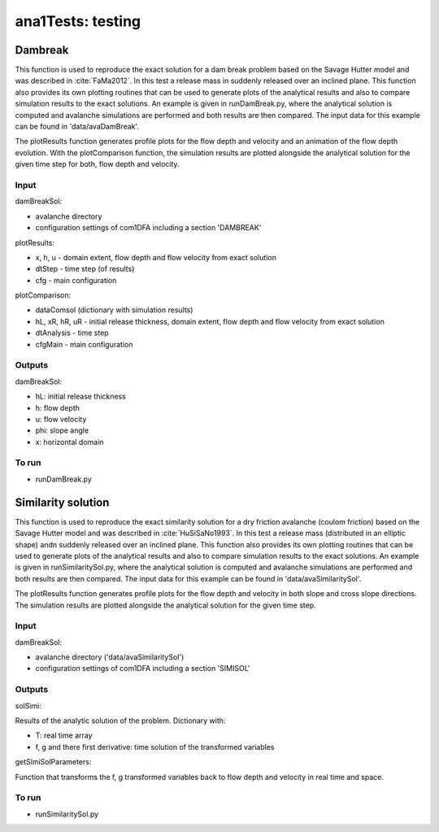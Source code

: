 ##################################
ana1Tests: testing
##################################



Dambreak
=========

This function is used to reproduce the exact solution for a dam break problem based on the Savage Hutter model and was described in :cite:`FaMa2012`.
In this test a release mass in suddenly released  over an inclined plane.
This function also provides its own plotting routines that can be used to generate plots of the
analytical results and also to compare simulation results to the exact solutions.
An example is given in runDamBreak.py, where the analytical solution is computed and
avalanche simulations are performed and both results are then compared.
The input data for this example can be found in 'data/avaDamBreak'.

The plotResults function generates profile plots for the flow depth and velocity and
an animation of the flow depth evolution.
With the plotComparison function, the simulation results are plotted alongside the
analytical solution for the given time step for both, flow depth and velocity.


Input
-----

damBreakSol:

* avalanche directory
* configuration settings of com1DFA including a section 'DAMBREAK'

plotResults:

* x, h, u - domain extent, flow depth and flow velocity from exact solution
* dtStep - time step (of results)
* cfg - main configuration

plotComparison:

* dataComsol (dictionary with simulation results)
* hL, xR, hR, uR - initial release thickness, domain extent, flow depth and flow velocity from exact solution
* dtAnalysis - time step
* cfgMain - main configuration

Outputs
-------
damBreakSol:

* hL: initial release thickness
* h: flow depth
* u: flow velocity
* phi: slope angle
* x: horizontal domain

To run
------

* runDamBreak.py


Similarity solution
====================

This function is used to reproduce the exact similarity solution for a dry friction
avalanche (coulom friction) based on the Savage Hutter model and was described in :cite:`HuSiSaNo1993`.
In this test a release mass (distributed in an elliptic shape) andn suddenly released  over an inclined plane.
This function also provides its own plotting routines that can be used to generate plots of the
analytical results and also to compare simulation results to the exact solutions.
An example is given in runSimilaritySol.py, where the analytical solution is computed and
avalanche simulations are performed and both results are then compared.
The input data for this example can be found in 'data/avaSimilaritySol'.

The plotResults function generates profile plots for the flow depth and velocity
in both slope and cross slope directions. The simulation results are plotted alongside the
analytical solution for the given time step.


Input
-----

damBreakSol:

* avalanche directory ('data/avaSimilaritySol')
* configuration settings of com1DFA including a section 'SIMISOL'


Outputs
-------
solSimi:

Results of the analytic solution of the problem. Dictionary with:

* T: real time array
* f, g and there first derivative: time solution of the transformed variables

getSimiSolParameters:

Function that transforms the f, g transformed variables back to flow depth and
velocity in real time and space.

To run
------

* runSimilaritySol.py

